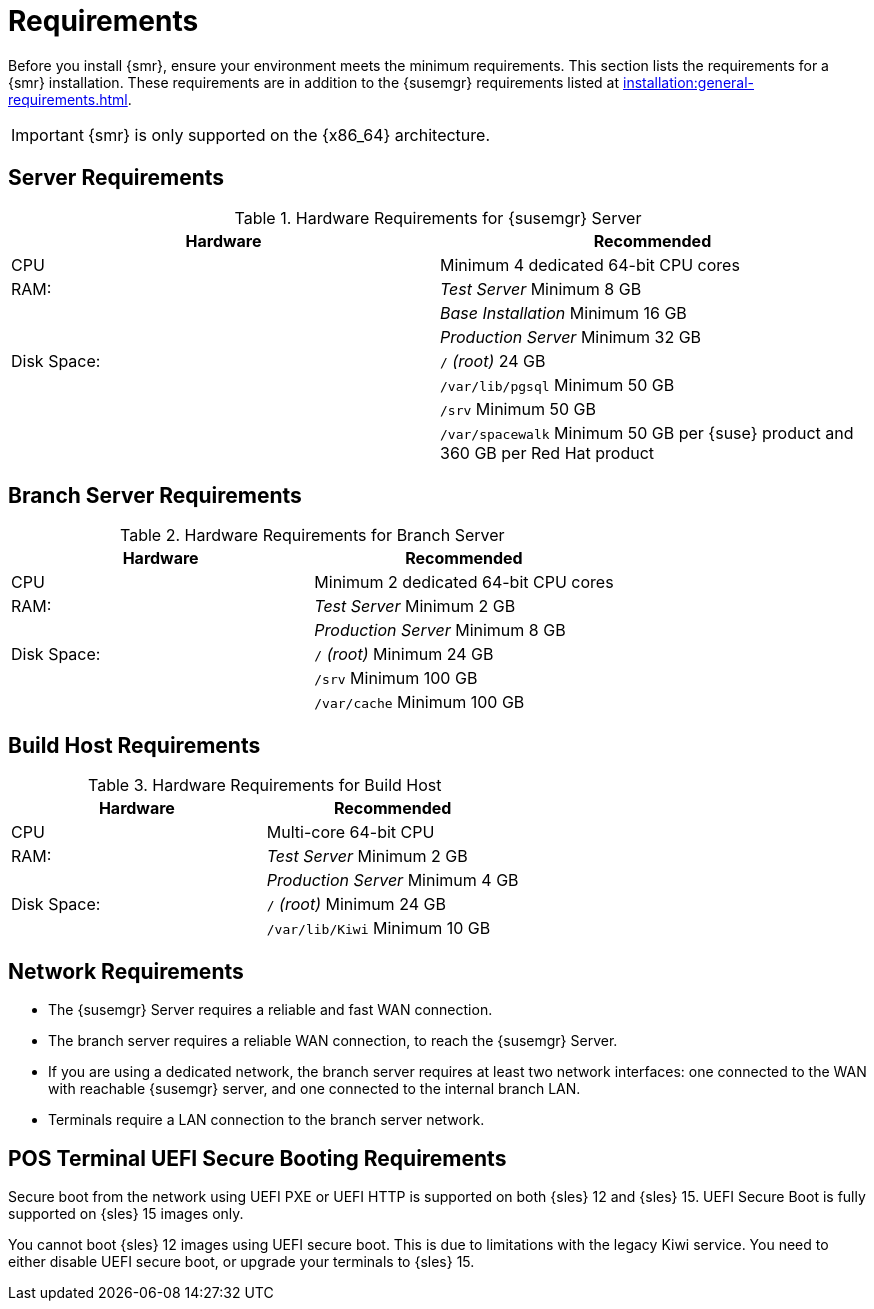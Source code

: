 [[retail-requirements]]
= Requirements

Before you install {smr}, ensure your environment meets the minimum requirements.
This section lists the requirements for a {smr} installation.
These requirements are in addition to the {susemgr} requirements listed at
xref:installation:general-requirements.adoc[].

[IMPORTANT]
====
{smr} is only supported on the {x86_64} architecture.
====


== Server Requirements

[cols="1,1", options="header"]
.Hardware Requirements for {susemgr} Server
|===
| Hardware                 | Recommended
| CPU                      | Minimum 4 dedicated 64-bit CPU cores
| RAM:                     | _Test Server_ Minimum 8{nbsp}GB
|                          | _Base Installation_ Minimum 16{nbsp}GB
|                          | _Production Server_ Minimum 32{nbsp}GB
| Disk Space:              | [path]``/`` _(root)_ 24{nbsp}GB
|                          | [path]``/var/lib/pgsql`` Minimum 50{nbsp}GB
|                          | [path]``/srv`` Minimum 50{nbsp}GB
|                          | [path]``/var/spacewalk`` Minimum 50{nbsp}GB per {suse} product and 360{nbsp}GB per Red Hat product
|===



== Branch Server Requirements

[cols="1,1", options="header"]
.Hardware Requirements for Branch Server
|===
| Hardware                 | Recommended
| CPU                      | Minimum 2 dedicated 64-bit CPU cores
| RAM:                     | _Test Server_ Minimum 2{nbsp}GB
|                          | _Production Server_ Minimum 8{nbsp}GB
| Disk Space:              | [path]``/`` _(root)_ Minimum 24{nbsp}GB
|                          | [path]``/srv`` Minimum 100{nbsp}GB
|                          | [path]``/var/cache`` Minimum 100{nbsp}GB
|===



== Build Host Requirements

[cols="1,1", options="header"]
.Hardware Requirements for Build Host
|===
| Hardware                 | Recommended
| CPU                      | Multi-core 64-bit CPU
| RAM:                     | _Test Server_ Minimum 2{nbsp}GB
|                          | _Production Server_ Minimum 4{nbsp}GB
| Disk Space:              | [path]``/`` _(root)_ Minimum 24{nbsp}GB
|                          | [path]``/var/lib/Kiwi`` Minimum 10{nbsp}GB
|===



== Network Requirements

* The {susemgr} Server requires a reliable and fast WAN connection.
* The branch server requires a reliable WAN connection, to reach the {susemgr} Server.
* If you are using a dedicated network, the branch server requires at least two network interfaces: one connected to the WAN with reachable {susemgr} server, and one connected to the internal branch LAN.
* Terminals require a LAN connection to the branch server network.



== POS Terminal UEFI Secure Booting Requirements

Secure boot from the network using UEFI PXE or UEFI HTTP is supported on both {sles}{nbsp}12 and {sles}{nbsp}15.
UEFI Secure Boot is fully supported on {sles}{nbsp}15 images only.

You cannot boot {sles}{nbsp}12 images using UEFI secure boot.
This is due to limitations with the legacy Kiwi service.
You need to either disable UEFI secure boot, or upgrade your terminals to {sles}{nbsp}15.
